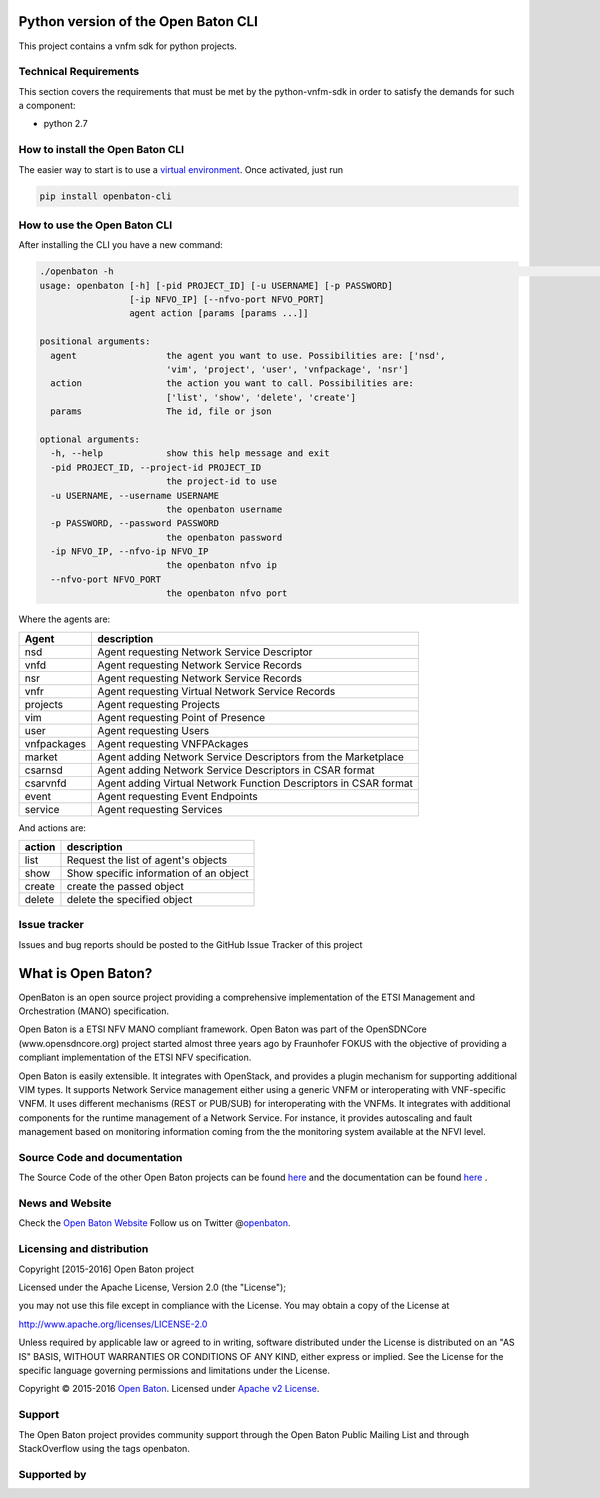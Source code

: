 Python version of the Open Baton CLI
====================================

This project contains a vnfm sdk for python projects.

Technical Requirements
----------------------

This section covers the requirements that must be met by the
python-vnfm-sdk in order to satisfy the demands for such a component:

-  python 2.7

How to install the Open Baton CLI
---------------------------------

The easier way to start is to use a `virtual environment <https://virtualenv.pypa.io/en/stable/>`__. Once activated, just run

.. code:: bash
 
   pip install openbaton-cli

How to use the Open Baton CLI
-----------------------------

After installing the CLI you have a new command:

.. code:: bash

    ./openbaton -h                                                                                                                                                                                                                                                                                                                                                  2 ↵
    usage: openbaton [-h] [-pid PROJECT_ID] [-u USERNAME] [-p PASSWORD]
                     [-ip NFVO_IP] [--nfvo-port NFVO_PORT]
                     agent action [params [params ...]]

    positional arguments:
      agent                 the agent you want to use. Possibilities are: ['nsd',
                            'vim', 'project', 'user', 'vnfpackage', 'nsr']
      action                the action you want to call. Possibilities are:
                            ['list', 'show', 'delete', 'create']
      params                The id, file or json

    optional arguments:
      -h, --help            show this help message and exit
      -pid PROJECT_ID, --project-id PROJECT_ID
                            the project-id to use
      -u USERNAME, --username USERNAME
                            the openbaton username
      -p PASSWORD, --password PASSWORD
                            the openbaton password
      -ip NFVO_IP, --nfvo-ip NFVO_IP
                            the openbaton nfvo ip
      --nfvo-port NFVO_PORT
                            the openbaton nfvo port


Where the agents are:

+------------+------------------+
| Agent      | description      |
+============+==================+
| nsd        | Agent requesting |
|            | Network Service  |
|            | Descriptor       |
+------------+------------------+
| vnfd       | Agent requesting |
|            | Network Service  |
|            | Records          |
+------------+------------------+
| nsr        | Agent requesting |
|            | Network Service  |
|            | Records          |
+------------+------------------+
| vnfr       | Agent requesting |
|            | Virtual Network  |
|            | Service Records  |
+------------+------------------+
| projects   | Agent requesting |
|            | Projects         |
+------------+------------------+
| vim        | Agent requesting |
|            | Point of         |
|            | Presence         |
+------------+------------------+
| user       | Agent requesting |
|            | Users            |
+------------+------------------+
| vnfpackages| Agent requesting |
|            | VNFPAckages      |
+------------+------------------+
| market     | Agent adding     |
|            | Network Service  |
|            | Descriptors from |
|            | the Marketplace  |
+------------+------------------+
| csarnsd    | Agent adding     |
|            | Network Service  |
|            | Descriptors in   |
|            | CSAR format      |
+------------+------------------+
| csarvnfd   | Agent adding     |
|            | Virtual Network  |
|            | Function         |
|            | Descriptors in   |
|            | CSAR format      |
+------------+------------------+
| event      | Agent requesting |
|            | Event Endpoints  |
+------------+------------------+
| service    | Agent requesting |
|            | Services         |
+------------+------------------+

And actions are:

+------------+------------------+
| action     | description      |
+============+==================+
| list       | Request the list |
|            | of agent's       |
|            | objects          |
+------------+------------------+
| show       | Show specific    |
|            | information of   |
|            | an object        |
+------------+------------------+
| create     | create the passed|
|            | object           |
+------------+------------------+
| delete     | delete the       |
|            | specified object |
+------------+------------------+

Issue tracker
-------------

Issues and bug reports should be posted to the GitHub Issue Tracker of
this project

What is Open Baton?
===================

OpenBaton is an open source project providing a comprehensive
implementation of the ETSI Management and Orchestration (MANO)
specification.

Open Baton is a ETSI NFV MANO compliant framework. Open Baton was part
of the OpenSDNCore (www.opensdncore.org) project started almost three
years ago by Fraunhofer FOKUS with the objective of providing a
compliant implementation of the ETSI NFV specification.

Open Baton is easily extensible. It integrates with OpenStack, and
provides a plugin mechanism for supporting additional VIM types. It
supports Network Service management either using a generic VNFM or
interoperating with VNF-specific VNFM. It uses different mechanisms
(REST or PUB/SUB) for interoperating with the VNFMs. It integrates with
additional components for the runtime management of a Network Service.
For instance, it provides autoscaling and fault management based on
monitoring information coming from the the monitoring system available
at the NFVI level.

Source Code and documentation
-----------------------------

The Source Code of the other Open Baton projects can be found
`here <http://github.org/openbaton>`__ and the documentation can be
found `here <http://openbaton.org/documentation>`__ .

News and Website
----------------

Check the `Open Baton Website <http://openbaton.org>`__ Follow us on
Twitter @\ `openbaton <https://twitter.com/openbaton>`__.

Licensing and distribution
--------------------------

Copyright [2015-2016] Open Baton project

Licensed under the Apache License, Version 2.0 (the "License");

you may not use this file except in compliance with the License. You may
obtain a copy of the License at

http://www.apache.org/licenses/LICENSE-2.0

Unless required by applicable law or agreed to in writing, software
distributed under the License is distributed on an "AS IS" BASIS,
WITHOUT WARRANTIES OR CONDITIONS OF ANY KIND, either express or implied.
See the License for the specific language governing permissions and
limitations under the License.

Copyright © 2015-2016 `Open Baton <http://openbaton.org>`__. Licensed
under `Apache v2 License <http://www.apache.org/licenses/LICENSE-2.0>`__.

Support
-------

The Open Baton project provides community support through the Open Baton
Public Mailing List and through StackOverflow using the tags openbaton.

Supported by
------------

.. image:: https://raw.githubusercontent.com/openbaton/openbaton.github.io/master/images/fokus.png
   :width: 250 px

.. image:: https://raw.githubusercontent.com/openbaton/openbaton.github.io/master/images/tu.png
   :width: 250 px